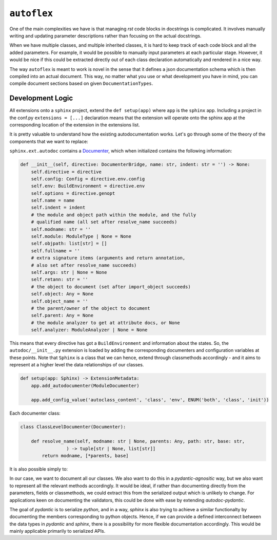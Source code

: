 ``autoflex``
------------

One of the main complexities we have is that managing `rst` code blocks in docstrings is complicated. It involves manually writing and updating parameter descriptions rather than focusing on the actual docstrings.

When we have multiple classes, and multiple inherited classes, it is hard to keep track of each code block and all the added parameters. For example, it would be possible to manually input parameters at each particular stage. However, it would be nice if this could be extracted directly out of each class declaration automatically and rendered in a nice way.


The way ``autoflex`` is meant to work is novel in the sense that it defines a json documentation schema which is then compiled into
an actual document. This way, no matter what you use or what development you have in mind, you can compile document sections based
on given ``DocumentationTypes``.

Development Logic
^^^^^^^^^^^^^^^^^

All extensions onto a ``sphinx`` project, extend the ``def setup(app)`` where ``app`` is the ``sphinx`` app.
Including a project in the conf.py ``extensions = [...]`` declaration means that the extension will operate onto the sphinx app at the corresponding location of the extension in the extensions list.

It is pretty valuable to understand how the existing autodocumentation works. Let's go through some of the theory
of the components that we want to replace:

``sphinx.ext.autodoc`` contains a `Documenter <https://github.com/sphinx-doc/sphinx/blob/49c3b21c60a1d376c41aa2715061039cf854fbaa/sphinx/ext/autodoc/__init__.py#L324-L347>`_, which when initialized contains the following information:

.. code:: python

        def __init__(self, directive: DocumenterBridge, name: str, indent: str = '') -> None:
            self.directive = directive
            self.config: Config = directive.env.config
            self.env: BuildEnvironment = directive.env
            self.options = directive.genopt
            self.name = name
            self.indent = indent
            # the module and object path within the module, and the fully
            # qualified name (all set after resolve_name succeeds)
            self.modname: str = ''
            self.module: ModuleType | None = None
            self.objpath: list[str] = []
            self.fullname = ''
            # extra signature items (arguments and return annotation,
            # also set after resolve_name succeeds)
            self.args: str | None = None
            self.retann: str = ''
            # the object to document (set after import_object succeeds)
            self.object: Any = None
            self.object_name = ''
            # the parent/owner of the object to document
            self.parent: Any = None
            # the module analyzer to get at attribute docs, or None
            self.analyzer: ModuleAnalyzer | None = None

This means that every directive has got a ``BuildEnvironment`` and information about the states. So, the ``autodoc/__init__.py`` extension is loaded by adding the corresponding documenters and configuration variables at these points. Note that ``Sphinx``
is a class that we can hence, extend through classmethods accordingly - and it aims to represent at a higher level the
data relationships of our classes.


.. code:: python

    def setup(app: Sphinx) -> ExtensionMetadata:
        app.add_autodocumenter(ModuleDocumenter)

        app.add_config_value('autoclass_content', 'class', 'env', ENUM('both', 'class', 'init'))



Each documenter class:

.. code:: python

    class ClassLevelDocumenter(Documenter):

        def resolve_name(self, modname: str | None, parents: Any, path: str, base: str,
                     ) -> tuple[str | None, list[str]]
            return modname, [*parents, base]

It is also possible simply to:

.. raw:: python

        def add_autodocumenter(self, cls: type[Documenter], override: bool = False) -> None:
            """Register a new documenter class for the autodoc extension.

            Add *cls* as a new documenter class for the :mod:`sphinx.ext.autodoc`
            extension.  It must be a subclass of
            :class:`sphinx.ext.autodoc.Documenter`.  This allows auto-documenting
            new types of objects.  See the source of the autodoc module for
            examples on how to subclass :class:`~sphinx.ext.autodoc.Documenter`.

            If *override* is True, the given *cls* is forcedly installed even if
            a documenter having the same name is already installed.

            See :ref:`autodoc_ext_tutorial`.

            .. versionadded:: 0.6
            .. versionchanged:: 2.2
               Add *override* keyword.
            """
            logger.debug('[app] adding autodocumenter: %r', cls)
            from sphinx.ext.autodoc.directive import AutodocDirective
            self.registry.add_documenter(cls.objtype, cls)
            self.add_directive('auto' + cls.objtype, AutodocDirective, override=override)

In our case, we want to document all our classes. We also want to do this in a `pydantic-agnositic` way,
but we also want to represent all the relevant methods accordingly. It would be ideal, if rather than documenting directly
from the parameters, fields or classmethods, we could extract this from the serialized output which is unlikely to change.
For applications keen on documenting the validators, this could be done with ease by extending `autodoc-pydantic`.

The goal of `pydantic` is to serialize `python`, and in a way, `sphinx` is also trying to achieve a similar functionalty
by documenting the members corresponding to python objects. Hence, if we can provide a defined interconnect between
the data types in `pydantic` and `sphinx`, there is a possibility for more flexible documentation accordingly.
This would be mainly applicable primarily to serialized APIs.
